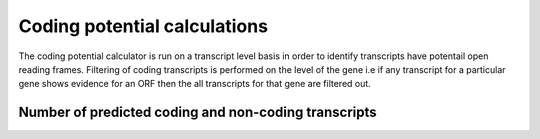 

===============================
Coding potential calculations
===============================

The coding potential calculator is run on a transcript level basis in order to identify
transcripts have potentail open reading frames. Filtering of coding transcripts is performed on
the level of the gene i.e if any transcript for a particular gene shows evidence for an ORF then
the all transcripts for that gene are filtered out.


Number of predicted coding and non-coding transcripts
======================================================

.. report:: CPC.CPC
   :render: table
   
   Number of predicted coding and non-coding transcripts


.. report:: CPC.CPC
   :render: interleaved-bar-plot
   

   Number of predicted coding and non-coding transcripts



